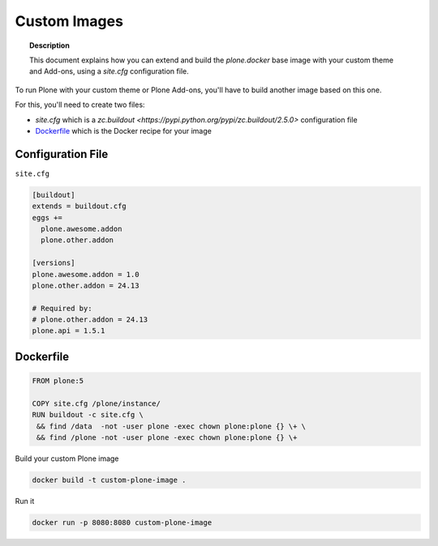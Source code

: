 =============
Custom Images
=============

.. topic:: Description

   This document explains how you can extend and build the *plone.docker* base image with your custom theme and Add-ons, using a *site.cfg* configuration file.

To run Plone with your custom theme or Plone Add-ons, you'll have to build another image based on this one.

For this, you'll need to create two files:

- `site.cfg` which is a `zc.buildout <https://pypi.python.org/pypi/zc.buildout/2.5.0>` configuration file
- `Dockerfile <https://docs.docker.com/engine/reference/builder/>`_ which is the Docker recipe for your image


Configuration File
------------------

``site.cfg``

.. code-block:: bash

   [buildout]
   extends = buildout.cfg
   eggs +=
     plone.awesome.addon
     plone.other.addon

   [versions]
   plone.awesome.addon = 1.0
   plone.other.addon = 24.13

   # Required by:
   # plone.other.addon = 24.13
   plone.api = 1.5.1


Dockerfile
----------

.. code-block:: bash

   FROM plone:5

   COPY site.cfg /plone/instance/
   RUN buildout -c site.cfg \
    && find /data  -not -user plone -exec chown plone:plone {} \+ \
    && find /plone -not -user plone -exec chown plone:plone {} \+

Build your custom Plone image

.. code-block:: shell

   docker build -t custom-plone-image .

Run it

.. code-block:: shell

   docker run -p 8080:8080 custom-plone-image

